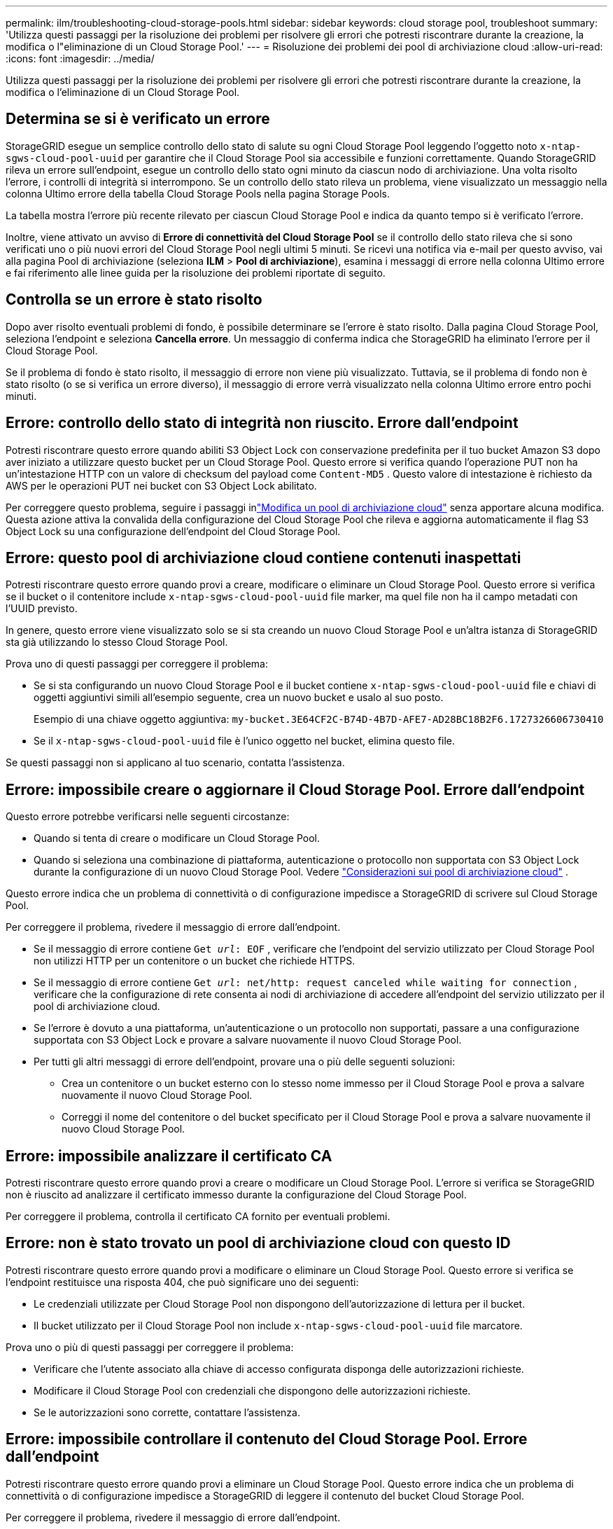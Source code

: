 ---
permalink: ilm/troubleshooting-cloud-storage-pools.html 
sidebar: sidebar 
keywords: cloud storage pool, troubleshoot 
summary: 'Utilizza questi passaggi per la risoluzione dei problemi per risolvere gli errori che potresti riscontrare durante la creazione, la modifica o l"eliminazione di un Cloud Storage Pool.' 
---
= Risoluzione dei problemi dei pool di archiviazione cloud
:allow-uri-read: 
:icons: font
:imagesdir: ../media/


[role="lead"]
Utilizza questi passaggi per la risoluzione dei problemi per risolvere gli errori che potresti riscontrare durante la creazione, la modifica o l'eliminazione di un Cloud Storage Pool.



== Determina se si è verificato un errore

StorageGRID esegue un semplice controllo dello stato di salute su ogni Cloud Storage Pool leggendo l'oggetto noto `x-ntap-sgws-cloud-pool-uuid` per garantire che il Cloud Storage Pool sia accessibile e funzioni correttamente.  Quando StorageGRID rileva un errore sull'endpoint, esegue un controllo dello stato ogni minuto da ciascun nodo di archiviazione.  Una volta risolto l'errore, i controlli di integrità si interrompono.  Se un controllo dello stato rileva un problema, viene visualizzato un messaggio nella colonna Ultimo errore della tabella Cloud Storage Pools nella pagina Storage Pools.

La tabella mostra l'errore più recente rilevato per ciascun Cloud Storage Pool e indica da quanto tempo si è verificato l'errore.

Inoltre, viene attivato un avviso di *Errore di connettività del Cloud Storage Pool* se il controllo dello stato rileva che si sono verificati uno o più nuovi errori del Cloud Storage Pool negli ultimi 5 minuti.  Se ricevi una notifica via e-mail per questo avviso, vai alla pagina Pool di archiviazione (seleziona *ILM* > *Pool di archiviazione*), esamina i messaggi di errore nella colonna Ultimo errore e fai riferimento alle linee guida per la risoluzione dei problemi riportate di seguito.



== Controlla se un errore è stato risolto

Dopo aver risolto eventuali problemi di fondo, è possibile determinare se l'errore è stato risolto.  Dalla pagina Cloud Storage Pool, seleziona l'endpoint e seleziona *Cancella errore*.  Un messaggio di conferma indica che StorageGRID ha eliminato l'errore per il Cloud Storage Pool.

Se il problema di fondo è stato risolto, il messaggio di errore non viene più visualizzato.  Tuttavia, se il problema di fondo non è stato risolto (o se si verifica un errore diverso), il messaggio di errore verrà visualizzato nella colonna Ultimo errore entro pochi minuti.



== Errore: controllo dello stato di integrità non riuscito.  Errore dall'endpoint

Potresti riscontrare questo errore quando abiliti S3 Object Lock con conservazione predefinita per il tuo bucket Amazon S3 dopo aver iniziato a utilizzare questo bucket per un Cloud Storage Pool.  Questo errore si verifica quando l'operazione PUT non ha un'intestazione HTTP con un valore di checksum del payload come `Content-MD5` .  Questo valore di intestazione è richiesto da AWS per le operazioni PUT nei bucket con S3 Object Lock abilitato.

Per correggere questo problema, seguire i passaggi inlink:editing-cloud-storage-pool.html["Modifica un pool di archiviazione cloud"] senza apportare alcuna modifica.  Questa azione attiva la convalida della configurazione del Cloud Storage Pool che rileva e aggiorna automaticamente il flag S3 Object Lock su una configurazione dell'endpoint del Cloud Storage Pool.



== Errore: questo pool di archiviazione cloud contiene contenuti inaspettati

Potresti riscontrare questo errore quando provi a creare, modificare o eliminare un Cloud Storage Pool.  Questo errore si verifica se il bucket o il contenitore include `x-ntap-sgws-cloud-pool-uuid` file marker, ma quel file non ha il campo metadati con l'UUID previsto.

In genere, questo errore viene visualizzato solo se si sta creando un nuovo Cloud Storage Pool e un'altra istanza di StorageGRID sta già utilizzando lo stesso Cloud Storage Pool.

Prova uno di questi passaggi per correggere il problema:

* Se si sta configurando un nuovo Cloud Storage Pool e il bucket contiene `x-ntap-sgws-cloud-pool-uuid` file e chiavi di oggetti aggiuntivi simili all'esempio seguente, crea un nuovo bucket e usalo al suo posto.
+
Esempio di una chiave oggetto aggiuntiva: `my-bucket.3E64CF2C-B74D-4B7D-AFE7-AD28BC18B2F6.1727326606730410`

* Se il `x-ntap-sgws-cloud-pool-uuid` file è l'unico oggetto nel bucket, elimina questo file.


Se questi passaggi non si applicano al tuo scenario, contatta l'assistenza.



== Errore: impossibile creare o aggiornare il Cloud Storage Pool.  Errore dall'endpoint

Questo errore potrebbe verificarsi nelle seguenti circostanze:

* Quando si tenta di creare o modificare un Cloud Storage Pool.
* Quando si seleziona una combinazione di piattaforma, autenticazione o protocollo non supportata con S3 Object Lock durante la configurazione di un nuovo Cloud Storage Pool. Vedere link:../ilm/considerations-for-cloud-storage-pools.html["Considerazioni sui pool di archiviazione cloud"] .


Questo errore indica che un problema di connettività o di configurazione impedisce a StorageGRID di scrivere sul Cloud Storage Pool.

Per correggere il problema, rivedere il messaggio di errore dall'endpoint.

* Se il messaggio di errore contiene `Get _url_: EOF` , verificare che l'endpoint del servizio utilizzato per Cloud Storage Pool non utilizzi HTTP per un contenitore o un bucket che richiede HTTPS.
* Se il messaggio di errore contiene `Get _url_: net/http: request canceled while waiting for connection` , verificare che la configurazione di rete consenta ai nodi di archiviazione di accedere all'endpoint del servizio utilizzato per il pool di archiviazione cloud.
* Se l'errore è dovuto a una piattaforma, un'autenticazione o un protocollo non supportati, passare a una configurazione supportata con S3 Object Lock e provare a salvare nuovamente il nuovo Cloud Storage Pool.
* Per tutti gli altri messaggi di errore dell'endpoint, provare una o più delle seguenti soluzioni:
+
** Crea un contenitore o un bucket esterno con lo stesso nome immesso per il Cloud Storage Pool e prova a salvare nuovamente il nuovo Cloud Storage Pool.
** Correggi il nome del contenitore o del bucket specificato per il Cloud Storage Pool e prova a salvare nuovamente il nuovo Cloud Storage Pool.






== Errore: impossibile analizzare il certificato CA

Potresti riscontrare questo errore quando provi a creare o modificare un Cloud Storage Pool.  L'errore si verifica se StorageGRID non è riuscito ad analizzare il certificato immesso durante la configurazione del Cloud Storage Pool.

Per correggere il problema, controlla il certificato CA fornito per eventuali problemi.



== Errore: non è stato trovato un pool di archiviazione cloud con questo ID

Potresti riscontrare questo errore quando provi a modificare o eliminare un Cloud Storage Pool.  Questo errore si verifica se l'endpoint restituisce una risposta 404, che può significare uno dei seguenti:

* Le credenziali utilizzate per Cloud Storage Pool non dispongono dell'autorizzazione di lettura per il bucket.
* Il bucket utilizzato per il Cloud Storage Pool non include `x-ntap-sgws-cloud-pool-uuid` file marcatore.


Prova uno o più di questi passaggi per correggere il problema:

* Verificare che l'utente associato alla chiave di accesso configurata disponga delle autorizzazioni richieste.
* Modificare il Cloud Storage Pool con credenziali che dispongono delle autorizzazioni richieste.
* Se le autorizzazioni sono corrette, contattare l'assistenza.




== Errore: impossibile controllare il contenuto del Cloud Storage Pool.  Errore dall'endpoint

Potresti riscontrare questo errore quando provi a eliminare un Cloud Storage Pool.  Questo errore indica che un problema di connettività o di configurazione impedisce a StorageGRID di leggere il contenuto del bucket Cloud Storage Pool.

Per correggere il problema, rivedere il messaggio di errore dall'endpoint.



== Errore: gli oggetti sono già stati inseriti in questo bucket

Potresti riscontrare questo errore quando provi a eliminare un Cloud Storage Pool.  Non è possibile eliminare un Cloud Storage Pool se contiene dati spostati lì da ILM, dati presenti nel bucket prima della configurazione del Cloud Storage Pool o dati inseriti nel bucket da un'altra origine dopo la creazione del Cloud Storage Pool.

Prova uno o più di questi passaggi per correggere il problema:

* Seguire le istruzioni per spostare nuovamente gli oggetti su StorageGRID in "Ciclo di vita di un oggetto Cloud Storage Pool".
* Se sei certo che gli oggetti rimanenti non siano stati inseriti nel Cloud Storage Pool da ILM, eliminali manualmente dal bucket.
+

NOTE: Non eliminare mai manualmente oggetti da un Cloud Storage Pool che potrebbero essere stati inseriti lì da ILM.  Se in seguito si tenta di accedere a un oggetto eliminato manualmente da StorageGRID, l'oggetto eliminato non verrà trovato.





== Errore: il proxy ha riscontrato un errore esterno durante il tentativo di raggiungere il Cloud Storage Pool

Questo errore potrebbe verificarsi se è stato configurato un proxy di archiviazione non trasparente tra i nodi di archiviazione e l'endpoint S3 esterno utilizzato per il pool di archiviazione cloud.  Questo errore si verifica se il server proxy esterno non riesce a raggiungere l'endpoint del Cloud Storage Pool.  Ad esempio, il server DNS potrebbe non essere in grado di risolvere il nome host oppure potrebbe esserci un problema di rete esterna.

Prova uno o più di questi passaggi per correggere il problema:

* Controllare le impostazioni per il Cloud Storage Pool (*ILM* > *Storage pool*).
* Controllare la configurazione di rete del server proxy di archiviazione.




== Errore: il certificato X.509 è scaduto nel periodo di validità

Potresti riscontrare questo errore quando provi a eliminare un Cloud Storage Pool.  Questo errore si verifica quando l'autenticazione richiede un certificato X.509 per garantire che venga convalidato il corretto Cloud Storage Pool esterno e che il pool esterno sia vuoto prima che la configurazione del Cloud Storage Pool venga eliminata.

Per risolvere il problema, prova a seguire questi passaggi:

* Aggiornare il certificato configurato per l'autenticazione nel Cloud Storage Pool.
* Assicurarsi che tutti gli avvisi di scadenza dei certificati su questo Cloud Storage Pool siano stati risolti.


.Informazioni correlate
link:lifecycle-of-cloud-storage-pool-object.html["Ciclo di vita di un oggetto Cloud Storage Pool"]

